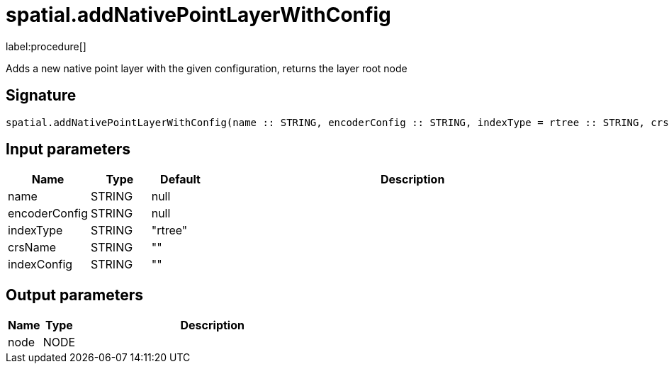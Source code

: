 // This file is generated by DocGeneratorTest, do not edit it manually
= spatial.addNativePointLayerWithConfig

:description: This section contains reference documentation for the spatial.addNativePointLayerWithConfig procedure.

label:procedure[]

[.emphasis]
Adds a new native point layer with the given configuration, returns the layer root node

== Signature

[source]
----
spatial.addNativePointLayerWithConfig(name :: STRING, encoderConfig :: STRING, indexType = rtree :: STRING, crsName =  :: STRING, indexConfig =  :: STRING) :: (node :: NODE)
----

== Input parameters

[.procedures,opts=header,cols='1,1,1,7']
|===
|Name|Type|Default|Description
|name|STRING|null|
|encoderConfig|STRING|null|
|indexType|STRING|"rtree"|
|crsName|STRING|""|
|indexConfig|STRING|""|
|===

== Output parameters

[.procedures,opts=header,cols='1,1,8']
|===
|Name|Type|Description
|node|NODE|
|===

